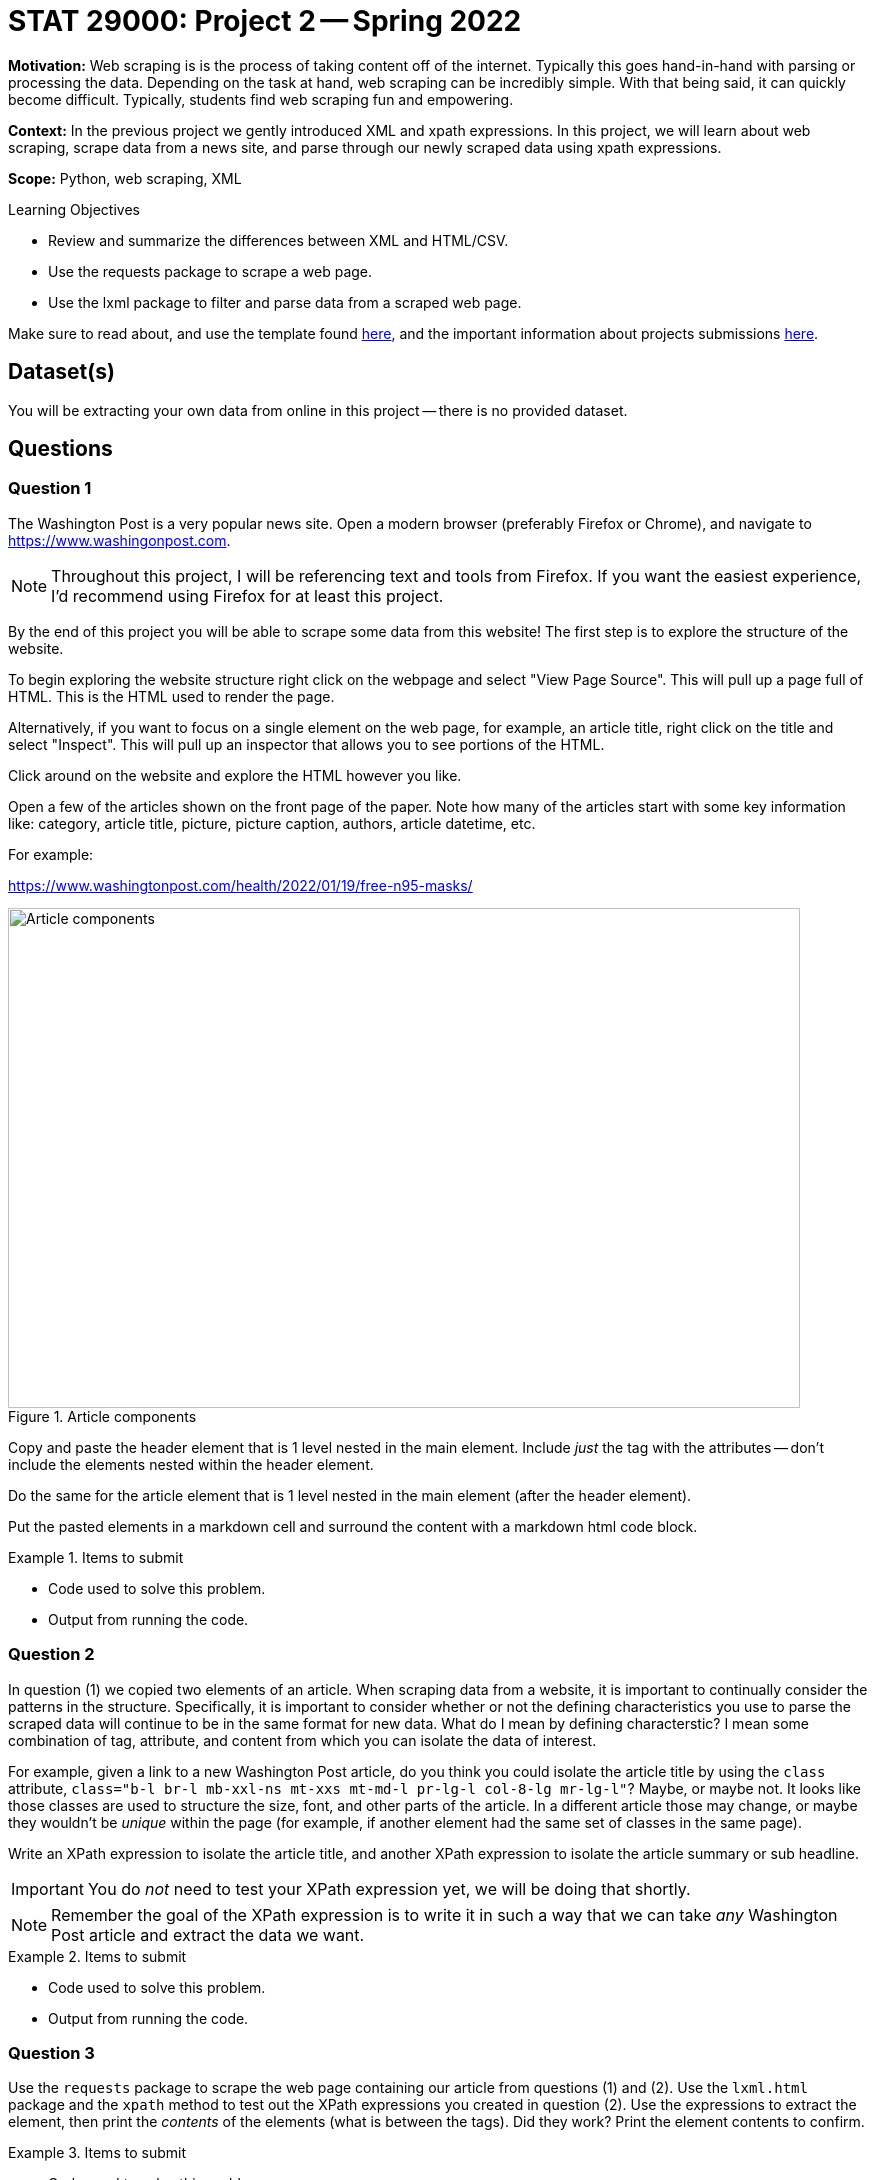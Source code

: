 = STAT 29000: Project 2 -- Spring 2022

**Motivation:** Web scraping is is the process of taking content off of the internet. Typically this goes hand-in-hand with parsing or processing the data. Depending on the task at hand, web scraping can be incredibly simple. With that being said, it can quickly become difficult. Typically, students find web scraping fun and empowering.

**Context:** In the previous project we gently introduced XML and xpath expressions. In this project, we will learn about web scraping, scrape data from a news site, and parse through our newly scraped data using xpath expressions. 

**Scope:** Python, web scraping, XML 

.Learning Objectives
****
- Review and summarize the differences between XML and HTML/CSV.
- Use the requests package to scrape a web page.
- Use the lxml package to filter and parse data from a scraped web page. 
****

Make sure to read about, and use the template found xref:templates.adoc[here], and the important information about projects submissions xref:submissions.adoc[here].

== Dataset(s)

You will be extracting your own data from online in this project -- there is no provided dataset.

== Questions

=== Question 1

The Washington Post is a very popular news site. Open a modern browser (preferably Firefox or Chrome), and navigate to https://www.washingonpost.com.

[NOTE]
====
Throughout this project, I will be referencing text and tools from Firefox. If you want the easiest experience, I'd recommend using Firefox for at least this project.
====

By the end of this project you will be able to scrape some data from this website! The first step is to explore the structure of the website.

To begin exploring the website structure right click on the webpage and select "View Page Source". This will pull up a page full of HTML. This is the HTML used to render the page. 

Alternatively, if you want to focus on a single element on the web page, for example, an article title, right click on the title and select "Inspect". This will pull up an inspector that allows you to see portions of the HTML.

Click around on the website and explore the HTML however you like. 

Open a few of the articles shown on the front page of the paper. Note how many of the articles start with some key information like: category, article title, picture, picture caption, authors, article datetime, etc.

For example:

https://www.washingtonpost.com/health/2022/01/19/free-n95-masks/

image::figure33.webp[Article components, width=792, height=500, loading=lazy, title="Article components"]

Copy and paste the header element that is 1 level nested in the main element. Include _just_ the tag with the attributes -- don't include the elements nested within the header element.

Do the same for the article element that is 1 level nested in the main element (after the header element). 

Put the pasted elements in a markdown cell and surround the content with a markdown html code block.

.Items to submit
====
- Code used to solve this problem.
- Output from running the code.
====

=== Question 2

In question (1) we copied two elements of an article. When scraping data from a website, it is important to continually consider the patterns in the structure. Specifically, it is important to consider whether or not the defining characteristics you use to parse the scraped data will continue to be in the same format for new data. What do I mean by defining characterstic? I mean some combination of tag, attribute, and content from which you can isolate the data of interest.

For example, given a link to a new Washington Post article, do you think you could isolate the article title by using the `class` attribute, `class="b-l br-l mb-xxl-ns mt-xxs mt-md-l pr-lg-l col-8-lg mr-lg-l"`? Maybe, or maybe not. It looks like those classes are used to structure the size, font, and other parts of the article. In a different article those may change, or maybe they wouldn't be _unique_ within the page (for example, if another element had the same set of classes in the same page).

Write an XPath expression to isolate the article title, and another XPath expression to isolate the article summary or sub headline.

[IMPORTANT]
====
You do _not_ need to test your XPath expression yet, we will be doing that shortly.
====

[NOTE]
====
Remember the goal of the XPath expression is to write it in such a way that we can take _any_ Washington Post article and extract the data we want.
====

.Items to submit
====
- Code used to solve this problem.
- Output from running the code.
====

=== Question 3

Use the `requests` package to scrape the web page containing our article from questions (1) and (2). Use the `lxml.html` package and the `xpath` method to test out the XPath expressions you created in question (2). Use the expressions to extract the element, then print the _contents_ of the elements (what is between the tags). Did they work? Print the element contents to confirm.

.Items to submit
====
- Code used to solve this problem.
- Output from running the code.
====

=== Question 4

Use your newfound knowledge of XPath expressions, `lxml`, and `requests` to write a function called `get_article_links` that scrapes the home page for The Washington Post, and returns 5 article links in a list.

There are a variety of ways to do this, however, make sure it is repeatable, and _only_ gets article links. 

[TIP]
====
The `data-*` attributes are particularly useful for this problem.
====

.Items to submit
====
- Code used to solve this problem.
- Output from running the code.
====

=== Question 5

Write a function called `get_article_info` that accepts a link to an article as an argument, and prints the information in the following format:

.Example output
----
Category: Health
Title: White House to distribute 400 million free N95 masks starting next week
Authors: Lena H. Sun, Dan Diamond
Time: Yesterday at 5:00 a.m. EST
----

[IMPORTANT]
====
Of course, the Time section may change. Just use whatever text they use in the article. It could be an actual date or something like in the example where it said "Yesterday...".
====

In a loop, test out the `get_article_info` function with the links that are returned by your `get_article_links` function.

[TIP]
====
For the authors part, you may find it very difficult to find a single, repeatable way to extract the authors. The reason is that the authors are listed twice within the article. Consider first finding both groups of authors and _then_ use the first of the 2 resulting elements as a starting point to find the authors. You can use the ".//" to search the current element.
====

[TIP]
====
For the time part, you may find it difficult to print both the "Yesterday at" and the actual time portion. Use a similar trick that you used for the authors. First find the node with "Yesterday at" text, then use that node as a starting point to find the next node that contains the time info. If you are stumped -- make a post in Piazza!
====

.Items to submit
====
- Code used to solve this problem.
- Output from running the code.
====

[WARNING]
====
_Please_ make sure to double check that your submission is complete, and contains all of your code and output before submitting. If you are on a spotty internet connect    ion, it is recommended to download your submission after submitting it to make sure what you _think_ you submitted, was what you _actually_ submitted.
                                                                                                                             
In addition, please review our xref:book:projects:submissions.adoc[submission guidelines] before submitting your project.
====
